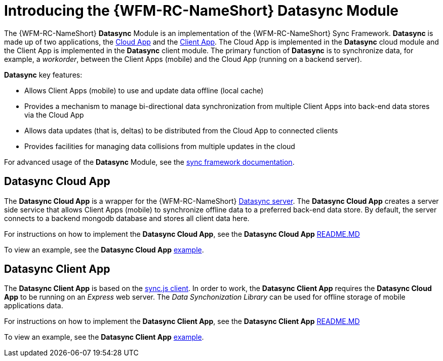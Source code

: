 [id='con-datasync-module-{chapter}']
= Introducing the {WFM-RC-NameShort} Datasync Module

The {WFM-RC-NameShort} *Datasync* Module is an implementation of the {WFM-RC-NameShort} Sync Framework.
*Datasync* is made up of two applications, the xref:datasync-cloud-app-{chapter}[Cloud App] and the xref:datasync-client-app-{chapter}[Client App].
The Cloud App is implemented in the *Datasync* cloud module and the Client App is implemented in the *Datasync* client module. 
The primary function of *Datasync* is to synchronize data, for example, a _workorder_, between the Client Apps (mobile) and the Cloud App (running on a backend server).

*Datasync* key features:

- Allows Client Apps (mobile) to use and update data offline (local cache)
- Provides a mechanism to manage bi-directional data synchronization from multiple Client Apps into back-end data stores via the Cloud App
- Allows data updates (that is, deltas) to be distributed from the Cloud App to connected clients
- Provides facilities for managing data collisions from multiple updates in the cloud

For advanced usage of the *Datasync* Module, see the link:{WFM-RC-SyncFrameworkURL}{WFM-RC-Branch}/docs[sync framework documentation]. 

[id='datasync-cloud-app-{chapter}']
== Datasync Cloud App
The *Datasync Cloud App* is a wrapper for the {WFM-RC-NameShort} link:https://github.com/feedhenry/fh-sync[Datasync server].
The *Datasync Cloud App* creates a server side service that allows Client Apps (mobile) to synchronize offline data to a preferred back-end data store.
By default, the server connects to a backend mongodb database and stores all client data here. 

For instructions on how to implement the *Datasync Cloud App*, see the *Datasync Cloud App* link:{WFM-RC-CoreURL}{WFM-RC-Branch}/cloud/datasync/README.md[README.MD]

To view an example, see the *Datasync Cloud App* link:{WFM-RC-CoreUrl}{WFM-RC-Branch}/cloud/datasync/example/index.ts[example].

[id='datasync-client-app-{chapter}']
== Datasync Client App
The *Datasync Client App* is based on the link:https://github.com/feedhenry/fh-sync-js[sync.js client].
In order to work, the *Datasync Client App* requires the *Datasync Cloud App* to be running on an _Express_ web server.
The _Data Synchonization Library_ can be used for offline storage of mobile applications data.

For instructions on how to implement the *Datasync Client App*, see the *Datasync Client App* link:{WFM-RC-CoreURL}{WFM-RC-Branch}/client/datasync-client/README.md[README.MD]

To view an example, see the *Datasync Client App* link:{WFM-RC-CoreUrl}{WFM-RC-Branch}/cloud/datasync/example/index.ts[example].

